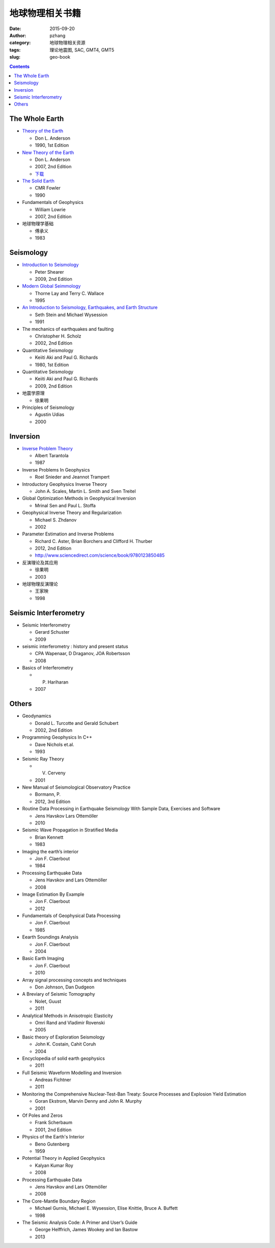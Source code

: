 地球物理相关书籍
####################

:date: 2015-09-20
:author: pzhang
:category: 地球物理相关资源
:tags: 理论地震图, SAC, GMT4, GMT5
:slug: geo-book

.. contents::

The Whole Earth
===============

- `Theory of the Earth <http://authors.library.caltech.edu/25018/>`_ 

  - Don L. Anderson
  - 1990, 1st Edition

- `New Theory of the Earth <http://authors.library.caltech.edu/25038/>`_ 

  - Don L. Anderson
  - 2007, 2nd Edition
  - `下载 <http://pan.baidu.com/s/1bn4Wb4V>`_

- `The Solid Earth <http://pan.baidu.com/s/1qWCDaZM>`_

  - CMR Fowler
  - 1990

- Fundamentals of Geophysics

  - William Lowrie
  - 2007, 2nd Edition

- 地球物理学基础

  - 傅承义
  - 1983

Seismology
==========

- `Introduction to Seismology <http://pan.baidu.com/s/1dDk9fhB>`_

  - Peter Shearer
  - 2009, 2nd Edition

- `Modern Global Seimmology <http://pan.baidu.com/s/1i32bVjJ>`_

  - Thorne Lay and Terry C. Wallace
  - 1995

- `An Introduction to Seismology, Earthquakes, and Earth Structure <http://pan.baidu.com/s/1jtpSi>`_

  - Seth Stein and Michael Wysession
  - 1991

- The mechanics of earthquakes and faulting

  - Christopher H. Scholz
  - 2002, 2nd Edition

- Quantitative Seismology

  - Keiiti Aki and Paul G. Richards
  - 1980, 1st Edition

- Quantitative Seismology

  - Keiiti Aki and Paul G. Richards
  - 2009, 2nd Edition

- 地震学原理

  - 徐果明

- Principles of Seismology

  - Agustin Udias
  - 2000

Inversion
=========

- `Inverse Problem Theory <http://pan.baidu.com/s/1jGngKpo>`_

  - Albert Tarantola
  - 1987

- Inverse Problems In Geophysics

  - Roel Snieder and Jeannot Trampert

- Introductory Geophysics Inverse Theory

  - John A. Scales, Martin L. Smith and Sven Treitel

- Global Optimization Methods in Geophysical Inversion

  - Mrinal Sen and Paul L. Stoffa

- Geophysical Inverse Theory and Regularization

  - Michael S. Zhdanov
  - 2002

- Parameter Estimation and Inverse Problems

  - Richard C. Aster, Brian Borchers and Clifford H. Thurber
  - 2012, 2nd Edition
  - http://www.sciencedirect.com/science/book/9780123850485

- 反演理论及其应用

  - 徐果明
  - 2003

- 地球物理反演理论

  - 王家映
  - 1998

Seismic Interferometry
======================

- Seismic Interferometry

  - Gerard Schuster
  - 2009

- seismic interferometry : history and present status

  - CPA Wapenaar, D Draganov, JOA Robertsson
  - 2008

- Basics of Interferometry

  - P. Hariharan
  - 2007

Others
======

- Geodynamics

  - Donald L. Turcotte and Gerald Schubert
  - 2002, 2nd Edition


- Programming Geophysics In C++

  - Dave Nichols et.al.
  - 1993

- Seismic Ray Theory

  - V. Cerveny
  - 2001

- New Manual of Seismological Observatory Practice

  - Bormann, P.
  - 2012, 3rd Edition


- Routine Data Processing in Earthquake Seismology With Sample Data, Exercises and Software

  - Jens Havskov Lars Ottemöller
  - 2010

- Seismic Wave Propagation in Stratified Media

  - Brian Kennett
  - 1983

- Imaging the earth’s interior

  - Jon F. Claerbout
  - 1984

- Processing Earthquake Data

  - Jens Havskov and Lars Ottemöller
  - 2008

- Image Estimation By Example

  - Jon F. Claerbout
  - 2012

- Fundamentals of Geophysical Data Processing

  - Jon F. Claerbout
  - 1985

- Eearth Soundings Analysis

  - Jon F. Claerbout
  - 2004

- Basic Earth Imaging

  - Jon F. Claerbout
  - 2010

- Array signal processing concepts and techniques

  - Don Johnson, Dan Dudgeon

- A Breviary of Seismic Tomography

  - Nolet, Guust
  - 2011

- Analytical Methods in Anisotropic Elasticity

  - Omri Rand and Vladimir Rovenski
  - 2005

- Basic theory of Exploration Seismology

  - John K. Costain, Cahit Coruh
  - 2004

- Encyclopedia of solid earth geophysics

  - 2011

- Full Seismic Waveform Modelling and Inversion

  - Andreas Fichtner
  - 2011

- Monitoring the Comprehensive Nuclear-Test-Ban Treaty: Source Processes and Explosion Yield Estimation

  - Goran Ekstrom, Marvin Denny and John R. Murphy
  - 2001

- Of Poles and Zeros

  - Frank Scherbaum
  - 2001, 2nd Edition

- Physics of the Earth's Interior

  - Beno Gutenberg
  - 1959

- Potential Theory in Applied Geophysics

  - Kalyan Kumar Roy
  - 2008

- Processing Earthquake Data

  - Jens Havskov and Lars Ottemöller
  - 2008

- The Core-Mantle Boundary Region

  - Michael Gurnis, Michael E. Wysession, Elise Knittie, Bruce A. Buffett
  - 1998

- The Seismic Analysis Code: A Primer and User’s Guide

  - George Helffrich, James Wookey and Ian Bastow
  - 2013